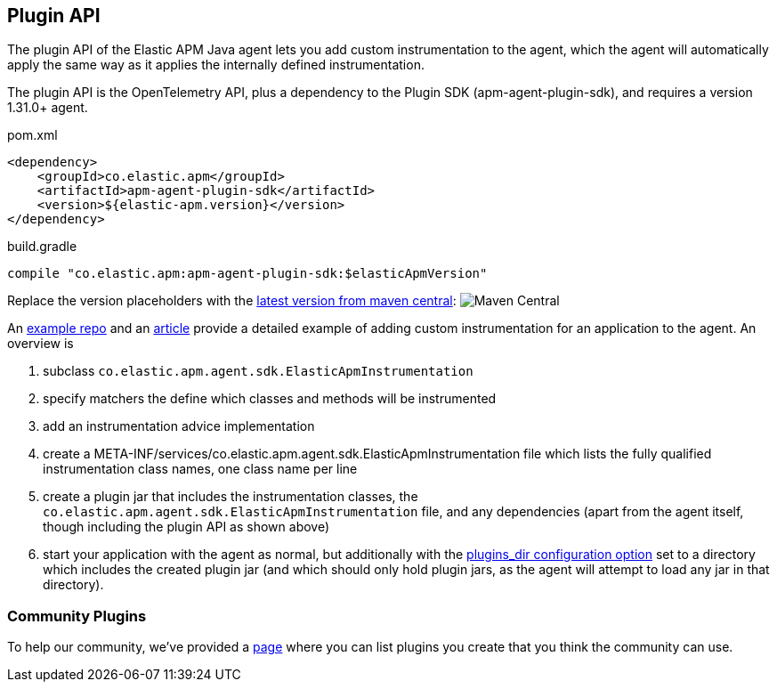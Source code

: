 
ifdef::env-github[]
NOTE: For the best reading experience,
please view this documentation at https://www.elastic.co/guide/en/apm/agent/java[elastic.co]
endif::[]

[[plugin-api]]
== Plugin API
The plugin API of the Elastic APM Java agent lets you add custom instrumentation to the agent, which
the agent will automatically apply the same way as it applies the internally defined instrumentation.

The plugin API is the OpenTelemetry API, plus a dependency to the Plugin SDK (apm-agent-plugin-sdk),
and requires a version 1.31.0+ agent.

[source,xml]
.pom.xml
----
<dependency>
    <groupId>co.elastic.apm</groupId>
    <artifactId>apm-agent-plugin-sdk</artifactId>
    <version>${elastic-apm.version}</version>
</dependency>
----

[source,groovy]
.build.gradle
----
compile "co.elastic.apm:apm-agent-plugin-sdk:$elasticApmVersion"
----

Replace the version placeholders with the
link:https://search.maven.org/search?q=g:co.elastic.apm%20AND%20a:apm-agent-api[
latest version from maven central]:
image:https://img.shields.io/maven-central/v/co.elastic.apm/apm-agent-api.svg[Maven Central]

An https://github.com/elastic/apm-agent-java-plugin-example[example repo] and an
https://www.elastic.co/blog/create-your-own-instrumentation-with-the-java-agent-plugin[article]
provide a detailed example of adding custom instrumentation for an application to the agent. An overview is

1. subclass `co.elastic.apm.agent.sdk.ElasticApmInstrumentation`
1. specify matchers the define which classes and methods will be instrumented
1. add an instrumentation advice implementation
1. create a META-INF/services/co.elastic.apm.agent.sdk.ElasticApmInstrumentation file which lists the
fully qualified instrumentation class names, one class name per line
1. create a plugin jar that includes the instrumentation classes, the `co.elastic.apm.agent.sdk.ElasticApmInstrumentation`
file, and any dependencies (apart from the agent itself, though including the plugin API as shown above)
1. start your application with the agent as normal, but additionally with the
https://www.elastic.co/guide/en/apm/agent/java/current/config-core.html#config-plugins-dir[plugins_dir configuration option]
set to a directory which includes the created plugin jar (and which should only hold plugin jars, as the agent will attempt
to load any jar in that directory).

[float]
[[community]]
=== Community Plugins

To help our community, we've provided a <<community-plugins, page>> where you can list plugins you create that you think
the community can use.
